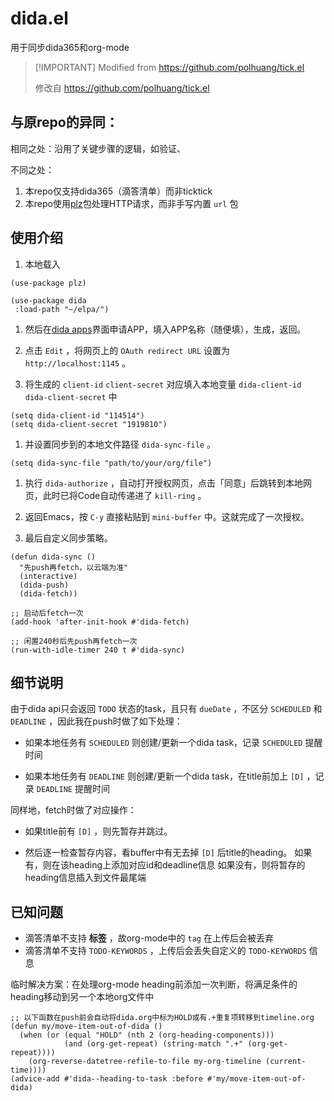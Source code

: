 * dida.el

用于同步dida365和org-mode

#+begin_quote
[!IMPORTANT]
Modified from [[https://github.com/polhuang/tick.el]]

修改自 [[https://github.com/polhuang/tick.el]]
#+end_quote

** 与原repo的异同：

相同之处：沿用了关键步骤的逻辑，如验证、

不同之处：
1. 本repo仅支持dida365（滴答清单）而非ticktick
2. 本repo使用[[https://github.com/alphapapa/plz.el][plz]]包处理HTTP请求，而非手写内置 =url= 包

** 使用介绍

1. 本地载入

#+begin_src elisp
(use-package plz)

(use-package dida
 :load-path "~/elpa/")
#+end_src

2. 然后在[[https://developer.dida365.com/manage][dida apps]]界面申请APP，填入APP名称（随便填），生成，返回。

3. 点击 =Edit= ，将网页上的 =OAuth redirect URL= 设置为 =http://localhost:1145= 。

4. 将生成的 =client-id= =client-secret= 对应填入本地变量 =dida-client-id= =dida-client-secret= 中

#+begin_src elisp
(setq dida-client-id "114514")
(setq dida-client-secret "1919810")
#+end_src

5. 并设置同步到的本地文件路径 =dida-sync-file= 。

#+begin_src elisp
(setq dida-sync-file "path/to/your/org/file")
#+end_src

6. 执行 =dida-authorize= ，自动打开授权网页，点击「同意」后跳转到本地网页，此时已将Code自动传递进了 =kill-ring= 。

7. 返回Emacs，按 =C-y= 直接粘贴到 =mini-buffer= 中。这就完成了一次授权。

8. 最后自定义同步策略。

#+begin_src elisp
(defun dida-sync ()
  "先push再fetch，以云端为准"
  (interactive)
  (dida-push)
  (dida-fetch))

;; 启动后fetch一次
(add-hook 'after-init-hook #'dida-fetch)

;; 闲置240秒后先push再fetch一次
(run-with-idle-timer 240 t #'dida-sync)
#+end_src

** 细节说明

由于dida api只会返回 =TODO= 状态的task，且只有 =dueDate= ，不区分 =SCHEDULED= 和 =DEADLINE= ，因此我在push时做了如下处理：

- 如果本地任务有 =SCHEDULED=
  则创建/更新一个dida task，记录 =SCHEDULED= 提醒时间

- 如果本地任务有 =DEADLINE=
  则创建/更新一个dida task，在title前加上 =[D]= ，记录 =DEADLINE= 提醒时间

同样地，fetch时做了对应操作：

- 如果title前有 =[D]= ，则先暂存并跳过。

- 然后逐一检查暂存内容，看buffer中有无去掉 =[D]= 后title的heading。
  如果有，则在该heading上添加对应id和deadline信息
  如果没有，则将暂存的heading信息插入到文件最尾端

** 已知问题

- 滴答清单不支持 *标签* ，故org-mode中的 =tag= 在上传后会被丢弃
- 滴答清单不支持 =TODO-KEYWORDS= ，上传后会丢失自定义的 =TODO-KEYWORDS= 信息

临时解决方案：在处理org-mode heading前添加一次判断，将满足条件的heading移动到另一个本地org文件中

#+begin_src elisp
;; 以下函数在push前会自动将dida.org中标为HOLD或有.+重复项转移到timeline.org
(defun my/move-item-out-of-dida ()
  (when (or (equal "HOLD" (nth 2 (org-heading-components)))
            (and (org-get-repeat) (string-match ".+" (org-get-repeat))))
    (org-reverse-datetree-refile-to-file my-org-timeline (current-time))))
(advice-add #'dida--heading-to-task :before #'my/move-item-out-of-dida)
#+end_src
